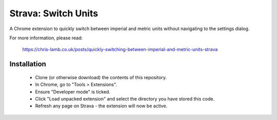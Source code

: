 Strava: Switch Units
""""""""""""""""""""

A Chrome extension to quickly switch between imperial and metric units without
navigating to the settings dialog.

For more information, please read:

  https://chris-lamb.co.uk/posts/quickly-switching-between-imperial-and-metric-units-strava

Installation
============

 * Clone (or otherwise download) the contents of this repository.

 * In Chrome, go to "Tools > Extensions".

 * Ensure "Developer mode" is ticked.

 * Click "Load unpacked extension" and select the directory you have stored
   this code.

 * Refresh any page on Strava - the extension will now be active.
